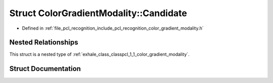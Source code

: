 .. _exhale_struct_structpcl_1_1_color_gradient_modality_1_1_candidate:

Struct ColorGradientModality::Candidate
=======================================

- Defined in :ref:`file_pcl_recognition_include_pcl_recognition_color_gradient_modality.h`


Nested Relationships
--------------------

This struct is a nested type of :ref:`exhale_class_classpcl_1_1_color_gradient_modality`.


Struct Documentation
--------------------


.. doxygenstruct:: pcl::ColorGradientModality::Candidate
   :members:
   :protected-members:
   :undoc-members: